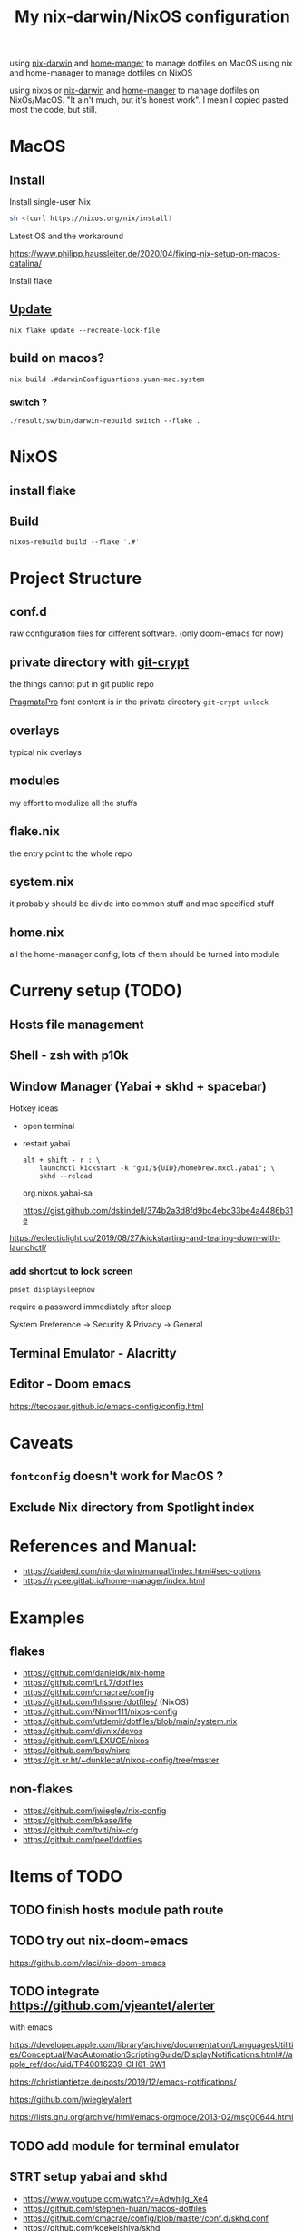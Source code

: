 #+TITLE: My nix-darwin/NixOS configuration

using [[https://github.com/LnL7/nix-darwin][nix-darwin]] and [[https://github.com/nix-community/home-manager][home-manger]] to manage dotfiles on MacOS
using nix and home-manager to manage dotfiles on NixOS

using nixos or [[https://github.com/LnL7/nix-darwin][nix-darwin]] and [[https://github.com/nix-community/home-manager][home-manger]] to manage dotfiles on NixOs/MacOS.
"It ain't much, but it's honest work". I mean I copied pasted most the code, but still.

* MacOS
** Install

**** Install single-user Nix

#+begin_src sh
sh <(curl https://nixos.org/nix/install)
#+end_src
**** Latest OS and the workaround
https://www.philipp.haussleiter.de/2020/04/fixing-nix-setup-on-macos-catalina/
**** Install flake

** [[https://github.com/LnL7/nix-darwin#updating][Update]]

#+BEGIN_SRC shell
nix flake update --recreate-lock-file
#+END_SRC

** build on macos?
~nix build .#darwinConfiguartions.yuan-mac.system~
*** switch ?
~./result/sw/bin/darwin-rebuild switch --flake .~

* NixOS
** install flake
** Build
~nixos-rebuild build --flake '.#'~
* Project Structure
** conf.d
raw configuration files for different software. (only doom-emacs for now)
** private directory with [[https://github.com/AGWA/git-crypt][git-crypt]]
the things cannot put in git public repo

[[https://fsd.it/shop/fonts/pragmatapro/][PragmataPro]] font content is in the private directory
~git-crypt unlock~

** overlays
typical nix overlays
** modules
my effort to modulize all the stuffs
** flake.nix
the entry point to the whole repo
** system.nix
it probably should be divide into common stuff and mac specified stuff
** home.nix
all the home-manager config, lots of them should be turned into module

* Curreny setup (TODO)
** Hosts file management
** Shell - zsh with p10k
** Window Manager (Yabai + skhd + spacebar)
Hotkey ideas
- open terminal
- restart yabai
 #+begin_src shell
alt + shift - r : \
    launchctl kickstart -k "gui/${UID}/homebrew.mxcl.yabai"; \
    skhd --reload
 #+end_src
 org.nixos.yabai-sa

 https://gist.github.com/dskindell/374b2a3d8fd9bc4ebc33be4a4486b31e
https://eclecticlight.co/2019/08/27/kickstarting-and-tearing-down-with-launchctl/

*** add shortcut to lock screen

~pmset displaysleepnow~

require a password immediately after sleep

System Preference -> Security & Privacy -> General
** Terminal Emulator - Alacritty

** Editor - Doom emacs
https://tecosaur.github.io/emacs-config/config.html

* Caveats
** ~fontconfig~ doesn't work for MacOS ?
** Exclude Nix directory from Spotlight index


* References and Manual:
- https://daiderd.com/nix-darwin/manual/index.html#sec-options
- https://rycee.gitlab.io/home-manager/index.html

* Examples
** flakes
- https://github.com/danieldk/nix-home
- https://github.com/LnL7/dotfiles
- https://github.com/cmacrae/config
- https://github.com/hlissner/dotfiles/ (NixOS)
- https://github.com/Nimor111/nixos-config
- https://github.com/utdemir/dotfiles/blob/main/system.nix
- https://github.com/divnix/devos
- https://github.com/LEXUGE/nixos
- https://github.com/bqv/nixrc
- https://git.sr.ht/~dunklecat/nixos-config/tree/master

** non-flakes
- https://github.com/jwiegley/nix-config
- https://github.com/bkase/life
- https://github.com/tviti/nix-cfg
- https://github.com/peel/dotfiles

* Items of TODO
** TODO finish hosts module path route
** TODO try out nix-doom-emacs
https://github.com/vlaci/nix-doom-emacs
** TODO integrate https://github.com/vjeantet/alerter
with emacs

https://developer.apple.com/library/archive/documentation/LanguagesUtilities/Conceptual/MacAutomationScriptingGuide/DisplayNotifications.html#//apple_ref/doc/uid/TP40016239-CH61-SW1

https://christiantietze.de/posts/2019/12/emacs-notifications/

https://github.com/jwiegley/alert

https://lists.gnu.org/archive/html/emacs-orgmode/2013-02/msg00644.html
** TODO add module for terminal emulator
** STRT setup yabai and skhd
- https://www.youtube.com/watch?v=AdwhjIg_Xe4
- https://github.com/stephen-huan/macos-dotfiles
- https://github.com/cmacrae/config/blob/master/conf.d/skhd.conf
- https://github.com/koekeishiya/skhd
- https://gist.github.com/knowler/ef937408198d4ee38ce111ae1a3da750
  https://piratefache.ch/chunkwm-is-dead-reborn-as-yabai/
- https://github.com/koekeishiya/yabai/blob/7641afd7fdf95101de6675a8e1b9bfafdc3b4c63/examples/skhdrc#L36
- https://github.com/koekeishiya/yabai/wiki/Commands#space-commands
-
https://www.reddit.com/r/unixporn/comments/l7pdlr/yabai_green_green_green/
* How to
** refresh ~Dock.app~
~killall Dock~
** get git sha
~nix-prefetch-git~
~nix-prefetch-url~
** write custom module ?
 - https://github.com/hlissner/dotfiles/blob/e006f1a12ee74eed39dbaeda902b56c9e81201f2/modules/default.nix
 - https://nixos.org/manual/nixos/stable/index.html#sec-writing-modules
 - https://nixos.wiki/wiki/Module
** write overlay
- https://nixos.wiki/wiki/Overlays
- https://discourse.nixos.org/t/creating-a-simple-overlay/1737/7
- https://nixos.org/nixpkgs/manual/#chap-overlays
- https://www.youtube.com/watch?v=W85mF1zWA2o
- https://nbp.github.io/slides/NixCon/2017.NixpkgsOverlays/
- https://www.sam.today/blog/derivations-102-learning-nix-pt-4/
** flakes ?
** TODO add shortcut to lock screen

~pmset displaysleepnow~

require a password immediately after sleep

System Preference -> Secuirty & Privatcy -> General

** TODO integrate with github action CI ?

** TODO Update nix_path Darwin Manual
[2020-09-30 Wed 21:45]
https://daiderd.com/nix-darwin/manual/index.html#opt-nix.nixPath
** TODO figure out whether it is possible without install nix-darwin
https://github.com/jwiegley/nix-config/blob/597b1565c2f244f894a7d43d6402051a0a5352f4/default.nix

#+begin_src bash
$(nix-build --no-out-link)/sw/bin/darwin-rebuild build
$(nix-build --no-out-link)/sw/bin/darwin-rebuild switch
#+end_src
** TODO install Iosevka font
https://github.com/be5invis/Iosevka/releases/tag/v4.0.0-beta.1

* Common commands
** ~sudo rebuild~
** How to refresh ~Dock.app~
~killall Dock~
* NixOS Config
** rofi
https://github.com/davatorium/rofi/blob/next/doc/rofi.1.markdown
https://github.com/NixOS/nixpkgs/blob/nixos-20.09/pkgs/tools/security/pass/rofi-pass.nix#L51
https://github.com/zbaylin/rofi-wifi-menu
https://github.com/NixOS/nixpkgs/blob/nixos-20.09/pkgs/tools/security/pass/rofi-pass.nix#L51
** config xrand


xrandr --addmode DP-1 3840x2160
autorandr -l docked

- https://askubuntu.com/questions/13254/screen-resolution-xrandr-cannot-find-mode
- https://github.com/NixOS/nixpkgs/issues/27168
- https://discourse.nixos.org/t/adding-video-resolution-options/9430
- https://search.nixos.org/options?query=xserver&from=0&size=30&sort=relevance&channel=20.03
- https://unix.stackexchange.com/questions/485026/xrandr-fails-randomly-with-configure-crtc-x-failed-on-dock-with-multiple-monit
** Xmobar
- https://www.youtube.com/watch?v=jCzuMHU3Qtw
- https://xmobar.org/#configurations-written-in-pure-haskell
- https://wiki.archlinux.org/index.php/Xmobar
  https://hub.darcs.net/rgm/config-xmonad
** TODO wire a wallpaper with ~feh~
https://wiki.archlinux.org/index.php/Xmobar
https://help.dropbox.com/installs-integrations/desktop/move-dropbox-folder
https://help.dropbox.com/installs-integrations/desktop/view-preferences
** DONE (electron:3127): libnotify-WARNING **: 20:13:33.835: Failed to connect to proxy
setup notifcation
** TODO JACK
https://nixos.wiki/wiki/JACK
** TODO rofi-pass ?
** TODO lockscreen
https://rycee.gitlab.io/home-manager/options.html#opt-services.screen-locker.enable

https://github.com/NixOS/nixpkgs/tree/nixos-unstable/pkgs/misc/screensavers

** TODO setup ~autorandr~

it seems autorandr should be used

/nix/store/g3ywcsmng00r6az7iizmzavwgr3p049s-xrandr-1.5.1/bin/xrandr --fb 7680x2400 --output eDP-1 --crtc 0 --gamma 1.0:1.0:1.0 --mode 3840x2400 --pos 0x0 --primary --rate 59.99 --reflect normal --rotate normal --output DP-1 --crtc 1 --gamma 1.0:1.0:1.0 --auto --pos 3840x0 --rate 60.00 --reflect normal --rotate normal

- https://github.com/gvolpe/nix-config/blob/master/system/machine/dell-xps.nix#L26
- https://linuxconfig.org/how-to-configure-your-monitors-with-xrandr-in-linux
- https://askubuntu.com/questions/1131558/second-external-monitor-not-waking-up
** TODO add wifi and battery into xmobar
** TODO lockscreen

* TODO patch nix-linter in shell.nix
https://github.com/Synthetica9/nix-linter/pull/46
